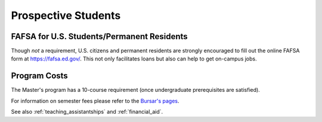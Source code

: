 ﻿####################
Prospective Students
####################



*******************************************
FAFSA for U.S. Students/Permanent Residents
*******************************************

Though *not* a requirement, U.S. citizens and permanent residents are strongly encouraged to fill out the online FAFSA form at https://fafsa.ed.gov/. This not only facilitates loans but also can help to get on-campus jobs.

*************
Program Costs
*************

The Master's program has a 10-course requirement (once undergraduate prerequisites are satisfied).

For information on semester fees please refer to the `Bursar's pages <http://www.luc.edu/bursar/tuition.shtml>`_.

See also :ref:`teaching_assistantships` and :ref:`financial_aid`.
